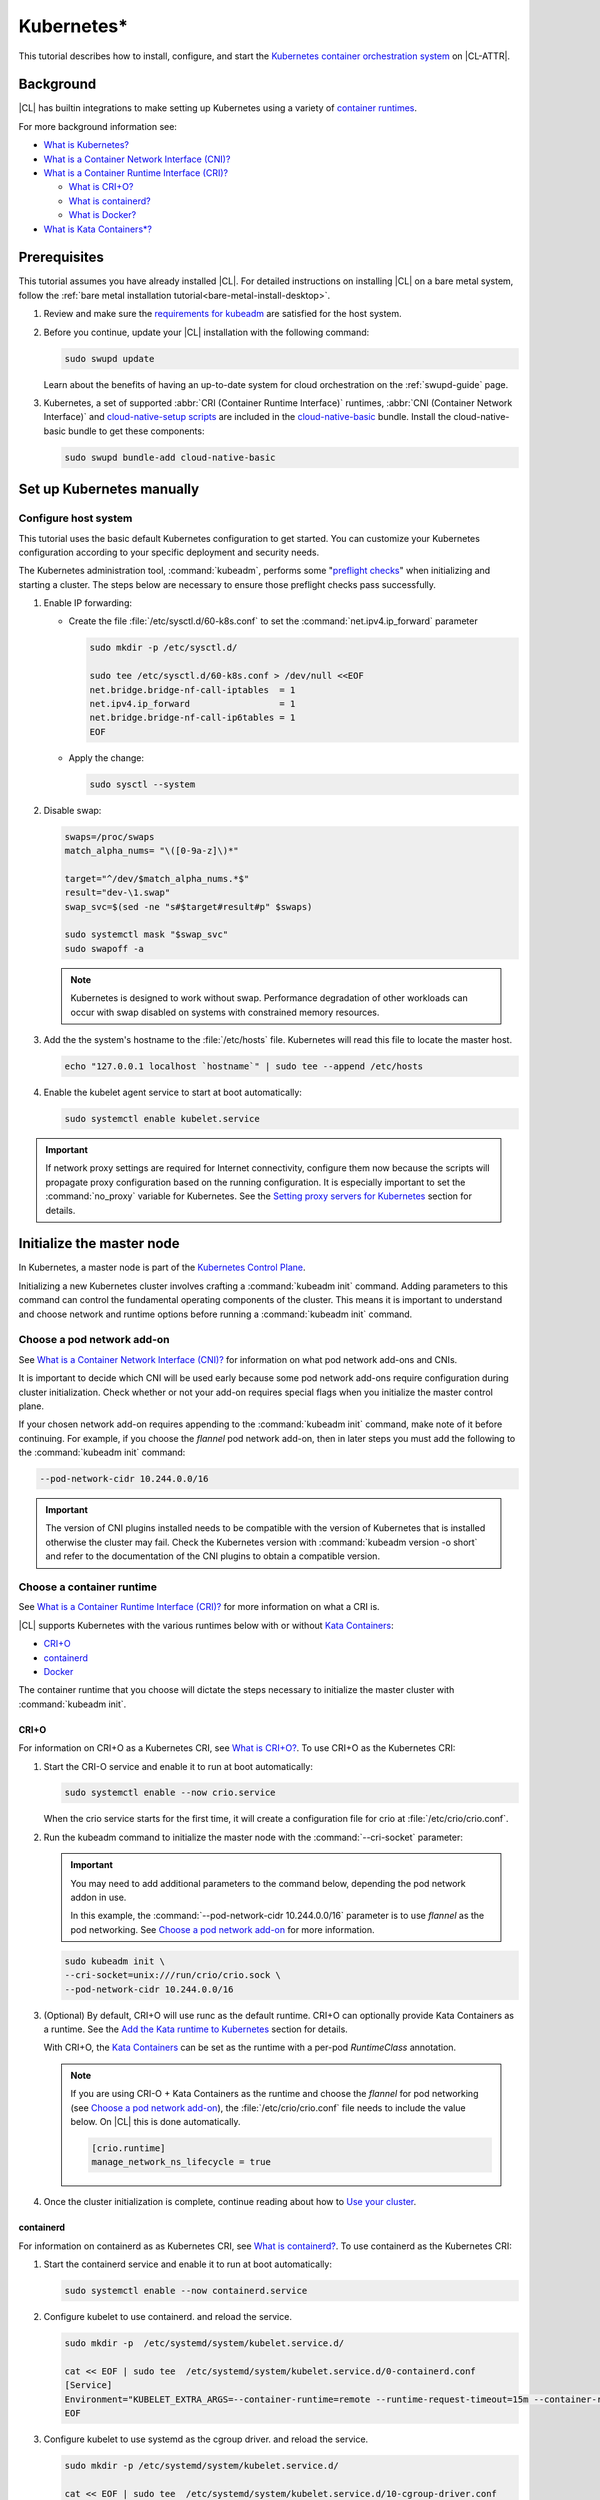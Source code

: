 .. _kubernetes:

Kubernetes\*
############

This tutorial describes how to install, configure, and start the `Kubernetes
container orchestration system`_ on |CL-ATTR|.

Background
***********

|CL| has builtin integrations to make setting up Kubernetes using a variety of
`container runtimes
<https://kubernetes.io/docs/setup/production-environment/container-runtimes/>`_.

For more background information see:

* `What is Kubernetes?`_
* `What is a Container Network Interface (CNI)?`_

* `What is a Container Runtime Interface (CRI)?`_ 

  * `What is CRI+O?`_

  * `What is containerd?`_

  * `What is Docker?`_

* `What is Kata Containers\*?`_

Prerequisites
*************

This tutorial assumes you have already installed |CL|. For detailed
instructions on installing |CL| on a bare metal system, follow the :ref:`bare
metal installation tutorial<bare-metal-install-desktop>`.

#. Review and make sure the `requirements for kubeadm
   <https://kubernetes.io/docs/setup/production-environment/tools/kubeadm/install-kubeadm/#before-you-begin>`_
   are satisfied for the host system.

#. Before you continue, update your |CL| installation with the following
   command:

   .. code-block:: bash

      sudo swupd update

   Learn about the benefits of having an up-to-date system for cloud
   orchestration on the :ref:`swupd-guide` page.

#. Kubernetes, a set of supported :abbr:`CRI (Container Runtime Interface)`
   runtimes, :abbr:`CNI (Container Network Interface)` and `cloud-native-setup
   scripts`_ are included in the `cloud-native-basic`_ bundle. Install the
   cloud-native-basic bundle to get these components:

   .. code-block:: bash

      sudo swupd bundle-add cloud-native-basic


Set up Kubernetes manually
**************************

Configure host system
=====================

This tutorial uses the basic default Kubernetes configuration to get started.
You can customize your Kubernetes configuration according to your specific
deployment and security needs.

The Kubernetes administration tool, :command:`kubeadm`, performs some
"`preflight checks`_" when initializing and starting a cluster. The steps
below are necessary to ensure those preflight checks pass successfully.


#. Enable IP forwarding:

   - Create the file :file:`/etc/sysctl.d/60-k8s.conf` to set the
     :command:`net.ipv4.ip_forward` parameter

     .. code-block:: bash

        sudo mkdir -p /etc/sysctl.d/

        sudo tee /etc/sysctl.d/60-k8s.conf > /dev/null <<EOF
        net.bridge.bridge-nf-call-iptables  = 1
        net.ipv4.ip_forward                 = 1
        net.bridge.bridge-nf-call-ip6tables = 1
        EOF

   - Apply the change:

     .. code-block:: bash

        sudo sysctl --system


#. Disable swap:

   .. code-block:: bash


      swaps=/proc/swaps
      match_alpha_nums= "\([0-9a-z]\)*"
      
      target="^/dev/$match_alpha_nums.*$"
      result="dev-\1.swap"
      swap_svc=$(sed -ne "s#$target#result#p" $swaps)
      
      sudo systemctl mask "$swap_svc"
      sudo swapoff -a

   .. note::

      Kubernetes is designed to work without swap. Performance degradation of other workloads can occur
      with swap disabled on systems with constrained memory resources.

#. Add the the system's hostname to the :file:`/etc/hosts` file. Kubernetes
   will read this file to locate the master host.

   .. code-block:: bash

      echo "127.0.0.1 localhost `hostname`" | sudo tee --append /etc/hosts


#. Enable the kubelet agent service to start at boot automatically:

   .. code-block:: bash

      sudo systemctl enable kubelet.service


.. important::

   If network proxy settings are required for Internet connectivity, configure
   them now because the scripts will propagate proxy configuration based on
   the running configuration. It is especially important to set the
   :command:`no_proxy` variable for Kubernetes. See the `Setting proxy servers
   for Kubernetes`_ section for details.


Initialize the master node
**************************

In Kubernetes, a master node is part of the `Kubernetes Control Plane
<https://kubernetes.io/docs/concepts/#kubernetes-control-plane>`_. 

Initializing a new Kubernetes cluster involves crafting a :command:`kubeadm
init` command. Adding parameters to this command can control the fundamental
operating components of the cluster. This means it is important to understand
and choose network and runtime options before running a :command:`kubeadm
init` command.


Choose a pod network add-on
===========================

See `What is a Container Network Interface (CNI)?`_ for information on what
pod network add-ons and CNIs.

It is important to decide which CNI will be used early because some pod
network add-ons require configuration during cluster initialization. Check
whether or not your add-on requires special flags when you initialize the
master control plane.

If your chosen network add-on requires appending to the :command:`kubeadm
init` command, make note of it before continuing. For example, if you choose
the *flannel* pod network add-on, then in later steps you must add the
following to the :command:`kubeadm init` command:

.. code-block:: console

   --pod-network-cidr 10.244.0.0/16

.. important::

   The version of CNI plugins installed needs to be compatible with the
   version of Kubernetes that is installed otherwise the cluster may fail.
   Check the Kubernetes version with :command:`kubeadm version -o short` and
   refer to the documentation of the CNI plugins to obtain a compatible
   version.

Choose a container runtime
==========================

See `What is a Container Runtime Interface (CRI)?`_ for more information on
what a CRI is.

|CL| supports Kubernetes with the various runtimes
below with or without `Kata Containers`_:

* `CRI+O`_
* `containerd`_
* `Docker`_

The container runtime that you choose will dictate the steps necessary to
initialize the master cluster with :command:`kubeadm init`.

CRI+O
-----

For information on CRI+O as a Kubernetes CRI, see `What is
CRI+O?`_. To use CRI+O as the Kubernetes CRI:

#. Start the CRI-O service and enable it to run at boot automatically:

   .. code-block:: bash

      sudo systemctl enable --now crio.service

   When the crio service starts for the first time, it will create a
   configuration file for crio at :file:`/etc/crio/crio.conf`.

#. Run the kubeadm command to initialize the master node with the
   :command:`--cri-socket` parameter:

   .. important:: 

      You may need to add additional parameters to the command below,
      depending the pod network addon in use. 
      
      In this example, the :command:`--pod-network-cidr 10.244.0.0/16`
      parameter is to use *flannel* as the pod networking. See `Choose a pod
      network add-on`_ for more information.

   .. code-block:: bash

      sudo kubeadm init \
      --cri-socket=unix:///run/crio/crio.sock \
      --pod-network-cidr 10.244.0.0/16


#. (Optional) By default, CRI+O will use runc as the default
   runtime. CRI+O can optionally provide Kata Containers as a runtime. See
   the `Add the Kata runtime to Kubernetes`_ section for details.

   With CRI+O, the `Kata Containers`_  can be set as the runtime with a
   per-pod *RuntimeClass* annotation. 

   .. note:: 

      If you are using CRI-O + Kata Containers as the runtime and choose the
      *flannel* for pod networking (see `Choose a pod network add-on`_), the
      :file:`/etc/crio/crio.conf` file needs to include the value below. On
      |CL| this is done automatically. 

      .. code-block:: console

         [crio.runtime]
         manage_network_ns_lifecycle = true


#. Once the cluster initialization is complete, continue reading about how to
   `Use your cluster`_.


containerd
----------

For information on containerd as as Kubernetes CRI, see `What is
containerd?`_. To use containerd as the Kubernetes CRI:

#. Start the containerd service and enable it to run at boot automatically:

   .. code-block:: bash

      sudo systemctl enable --now containerd.service


#. Configure kubelet to use containerd. and reload the service.

   .. code-block:: bash

      sudo mkdir -p  /etc/systemd/system/kubelet.service.d/

      cat << EOF | sudo tee  /etc/systemd/system/kubelet.service.d/0-containerd.conf
      [Service]                                                 
      Environment="KUBELET_EXTRA_ARGS=--container-runtime=remote --runtime-request-timeout=15m --container-runtime-endpoint=unix:///run/containerd/containerd.sock"
      EOF

#. Configure kubelet to use systemd as the cgroup driver. and reload the
   service.

   .. code-block:: bash

      sudo mkdir -p /etc/systemd/system/kubelet.service.d/

      cat << EOF | sudo tee  /etc/systemd/system/kubelet.service.d/10-cgroup-driver.conf
      [Service]
      Environment="KUBELET_EXTRA_ARGS=--cgroup-driver=systemd"
      EOF

#. Reload the systemd manager configuration.

   .. code:: bash

      sudo systemctl daemon-reload

#. Run the kubeadm command to initialize the master node with the
   :command:`--cri-socket` parameter:

   .. important:: 

      You may need to add additional parameters to the command below,
      depending the pod network addon in use. 
      
      In this example, the :command:`--pod-network-cidr 10.244.0.0/16`
      parameter is to use *flannel* as the pod networking. See `Choose a pod
      network add-on`_ for more information.

   .. code-block:: bash

      sudo kubeadm init \
      --cri-socket=/run/containerd/containerd.sock
      --pod-network-cidr 10.244.0.0/16


#. (Optional) By default, containerd will use runc as the default
   runtime. containerd can optionally provide Kata Containers as a runtime.
   See the `Add the Kata runtime to Kubernetes`_ section for details.

   With containerd, the `Kata Containers`_  can be set as the runtime with a
   per-pod *RuntimeClass* annotation. 

#. Once the cluster initialization is complete, continue reading about how to
   `Use your cluster`_.


Docker
------

For information on Docker, see `What is Docker?`_. To use Docker as the
Kubernetes container runtime:

#. Make sure Docker is installed:

   .. code:: bash

      sudo swupd bundle-add containers-basic

#. Start the Docker service and enable it to start automatically at boot:

   .. code::

      sudo systemctl enable --now docker.service

#. Configure kubelet to use the |CL| directory for cni-plugins and reload the
   service.

   .. code-block:: bash

      sudo mkdir -p  /etc/systemd/system/kubelet.service.d/

      cat << EOF | sudo tee  /etc/systemd/system/kubelet.service.d/0-cni.conf
      [Service]                                                 
      Environment="KUBELET_EXTRA_ARGS=--cni-bin-dir=/usr/libexec/cni"
      EOF

   .. code:: bash

      sudo systemctl daemon-reload


#. Run the kubeadm command to initialize the master node:

   .. important:: 

      You may need to add additional parameters to the command below,
      depending the pod network addon in use. 
      
      In this example, the :command:`--pod-network-cidr 10.244.0.0/16`
      parameter is to use *flannel* as the pod networking. See `Choose a pod
      network add-on`_ for more information.

   .. code:: bash

      sudo kubeadm init \
      --pod-network-cidr 10.244.0.0/16 


#. Once the cluster initialization is complete, continue reading about how to
   `Use your cluster`_.
   


Add the Kata runtime to Kubernetes
-----------------------------------

For information on Kata as a container runtime, see `What is Kata Containers\*?`_.
Using Kata Containers is optional.

You can use *kata-deploy* to install all the necessary parts of Kata
Containers after you have a Kubernetes cluster running with one of the CRI's
using the default runc runtime. Follow the steps in the Kubernetes quick start
section of the  `kata-containers GitHub README
<https://github.com/kata-containers/packaging/tree/master/kata-deploy#kubernetes-quick-start>`_
to install Kata.



Use your cluster
****************

Once your master control plane is successfully initialized, follow the
instructions presented about how to use your cluster and its *IP*, *token*,
and *hash* values are displayed. It is important that you record this
information because it is required to join additional nodes to the cluster.

A successful initialization looks like this:

.. code-block:: console

   Your Kubernetes control-plane has initialized successfully!

   To start using your cluster, you need to run the following as a regular user:

   mkdir -p $HOME/.kube
   sudo cp -i /etc/kubernetes/admin.conf $HOME/.kube/config
   sudo chown $(id -u):$(id -g) $HOME/.kube/config

   ...

   You can now join any number of machines by running the following on each node
   as root:

   kubeadm join <control-plane-host>:<control-plane-port> --token <token> --discovery-token-ca-cert-hash sha256:<hash>


With the first node of the cluster setup, you can continue expanding the
cluster with additional nodes and start deploying containerized applications.
For further information on using Kubernetes, see `Related topics`_. 

.. note:: 

   By default, the master node does not run any pods for security reasons. To
   setup a single-node cluster and allow the master node to also run pods, the
   master node will need to be untained. See the Kubernetes documentation on
   `control plane node isolation
   <https://kubernetes.io/docs/setup/production-environment/tools/kubeadm/create-cluster-kubeadm/#control-plane-node-isolation>`_.


Troubleshooting
***************

Package configuration customization
===================================

|CL| is a stateless system that looks for user-defined package configuration
files in the :file:`/etc/<package-name>` directory to be used as default. If
user-defined files are not found, |CL| uses the distribution-provided
configuration files for each package.

If you customize any of the default package configuration files, you **must**
store the customized files in the :file:`/etc/` directory. If you edit any of
the distribution-provided default files, your changes will be lost in the next
system update as the default files will be overwritten with the updated files.

Learn more about :ref:`stateless` in |CL|.


Logs
====

* Check the kubelet service logs :command:`sudo journalctl -u kubelet`


Setting proxy servers for Kubernetes
====================================

If you receive any of the messages below, check outbound Internet access. You
may be behind a proxy server. 

   * Images cannot be pulled.
   * Connection refused error.
   * Connection timed-out or Access Refused errors.
   * The warnings when :command:`kubeadm init` is run.

     .. code-block:: console
   
        [WARNING HTTPProxy]: Connection to "https://<HOST-IP>" uses proxy "<PROXY-SERVER>". If that is not intended, adjust your proxy settings
        [WARNING HTTPProxyCIDR]: connection to "10.96.0.0/12" uses proxy "<PROXY-SERVER>". This may lead to malfunctional cluster setup. Make sure that Pod and Services IP ranges specified correctly as exceptions in proxy configuration
        [WARNING HTTPProxyCIDR]: connection to "10.244.0.0/16" uses proxy "<PROXY-SERVER>". This may lead to malfunctional cluster setup. Make sure that Pod and Services IP ranges specified correctly as exceptions in proxy configuration


If you use an outbound proxy server, you must configure proxy settings
appropriately for all components in the stack including :command:`kubectl` and
container runtime services. 

Configure the :ref:`proxy settings <proxy>`, using the standard *HTTP_PROXY*,
*HTTPS_PROXY*, and *NO_PROXY* environment variables. The *NO_PROXY* values are
especially important for Kubernetes to ensure private IP traffic does not try
to go out the proxy.

#. Set your environment proxy variables. Ensure that your local IP address is
   **explicitly included** in the environment variable *NO_PROXY*. Setting
   *localhost* is not sufficient!

   .. code-block:: bash

      export http_proxy=http://proxy.example.com:80
      export https_proxy=http://proxy.example.com:443
      export no_proxy=.svc,10.0.0.0/8,172.16.0.0/12,192.168.0.0/16,`hostname`,localhost

   .. important::

      :command:`kubeadm` commands specifically use these shell variables for proxy
      configuration. Ensure they are set your running terminal before running
      :command:`kubeadm` commands.

#. Run the following command to add systemd drop-in configurations for each
   service to include proxy settings:

   .. code-block:: bash

      services=(kubelet docker crio containerd)
      for s in "${services[@]}"; do
      sudo mkdir -p "/etc/systemd/system/${s}.service.d/"
      cat << EOF | sudo tee "/etc/systemd/system/${s}.service.d/proxy.conf"
      [Service]
      Environment="HTTP_PROXY=${http_proxy}"
      Environment="HTTPS_PROXY=${https_proxy}"
      Environment="SOCKS_PROXY=${socks_proxy}"
      Environment="NO_PROXY=${no_proxy}"
      EOF
      done


#. Reload the systemd manager configuration.

   .. code-block:: bash
      
      sudo systemctl daemon-reload


If you had a previously failed initialization due to a proxy issue, restart
the process with the :command:`kubeadm reset` command.


DNS issues
==========

* <HOSTNAME> not found in <IP> message.

   Your DNS server may not be appropriately configured. Try adding an entry
   to the :file:`/etc/hosts` file with your host's IP and Name.

   Use the commands :command:`hostname` and :command:`hostname -I` to
   retrieve them.

   For example: 
   
   .. code:: bash
   
      10.200.50.20 myhost


* coredns pods are stuck in container creating state and logs show entries
  similar to one of the following: 
  
  .. code:: console
  
     Warning  FailedCreatePodSandBox  5m7s                 kubelet, kata3     Failed to create pod sandbox: rpc error: code = Unknown desc = failed to get network JSON for pod sandbox k8s_coredns-<ID>>-5gpj2_kube-system_<UUID>): cannot convert version ["" "0.1.0" "0.2.0"] to 0.4.0

   In this case the :file:`/etc/cni/net.d/10-flannel.conf` or another CNI file
   is using an incompatible version. Delete the file and restart the stack.
   

  .. code:: console

     Warning  FailedCreatePodSandBox  117s (x197 over 45m)  kubelet, kata3     (combined from similar events): Failed to create pod sandbox: rpc error: code = Unknown desc = failed to create pod network sandbox k8s_coredns-<ID>>-npsm5_kube-system_<UUID>: error getting ClusterInformation: Get https://[10.96.0.1]:443/apis/crd.projectcalico.org/v1/clusterinformations/default: x509: certificate signed by unknown authority (possibly because of "crypto/rsa: verification error" while trying to verify candidate authority certificate "kubernetes")

  In this case, there may be multiple CNI configuration files in the
  :file:`/etc/cni/net.d` folder. Delete all the files in this directory and
  restart the stack.

  .. code:: console

     Warning  FailedScheduling  55s (x3 over 2m12s)  default-scheduler  0/1
     nodes are available: 1 node(s) had taints that the pod didn't tolerate.
     
  In this case, there may be multiple CNI configuration files in the
  :file:`/etc/cni/net.d` folder. Delete all the files in this directory, apply
  a CNI plugin, and restart the stack.

Reference
*********

What is Kubernetes?
===================

Kubernetes (K8s) is an open source system for automating deployment, scaling,
and management of containerized applications. It groups containers that make
up an application into logical units for easy management and discovery.

Kubernetes supports using a variety of `container runtimes
<https://kubernetes.io/docs/setup/production-environment/container-runtimes/>`_.

What is a Container Network Interface (CNI)?
============================================

In Kubernetes, a `pod
<https://kubernetes.io/docs/concepts/workloads/pods/pod/>`_ is a group of one
or more containers and is the smallest deployable unit of computing in a
Kubernetes cluster. Pods have shared storage/network internally but
communication between pods requires additional configuration. If you want your
pods to be able to communicate with each other you must choose and install a
`pod network add-on`_.

Some pod network add-ons enable advanced functionality with physical networks
or cloud provider networks.

What is a Container Runtime Interface (CRI)?
============================================

Container runtimes are the underlying fabric that pod workloads execute inside
of. Different container runtimes offer different balances between features,
performance, and security. 

Kubernetes allows integration various container runtimes via a container
runtime interface (CRI). 

What is CRI+O?
--------------

`CRI+O <https://cri-o.io/>`_ is a lightweight alternative to using Docker as
the runtime for kubernetes. It allows Kubernetes to use any OCI-compliant
runtime as the container runtime for running pods, such as runc and
Kata Containers as the container runtimes.

CRI+O allows setting a different runtime per-pod.

What is containerd?
-------------------

`containerd <https://containerd.io/>`_ is the runtime that the Docker engine
is built on top of. 

Kubernetes can use containerd directly instead of going through the Docker
engine for increased robustness and performance. See the `blog post on
kubernetes containerd integration
<https://kubernetes.io/blog/2018/05/24/kubernetes-containerd-integration-goes-ga/>`_
for more details.

containerd allows setting a different runtime per-pod.

What is Docker?
---------------

`Docker <https://www.docker.com/>`_ is an engine for running software packaged
as functionally complete units, called containers, using the same operating
system kernel.

The default built-in runtime provided by Kubernetes is using the system Docker
installation via Dockershim and as a result is one of the simplest to use. One
limitation of using Dockershim is that all pods on the Kubernetes node will
inherit and use the default runtime that Docker is set to use. To be able to
specify a container runtime per-Kerbernetes service, use CRI+O or containerd. 

What is Kata Containers\*?
==========================

`Kata Containers`_ is an alternative OCI compatible runtime that secures
container workloads in a lightweight virtual machine. It provides stronger
workloads isolation using hardware virtualization technology as a second layer
of defense for untrusted workloads or multi-tenant scenarios.

The Kata Containers (kata-runtime) adheres to :abbr:`OCI (Open Container
Initiative*)` guidelines and works seamlessly with Kubernetes through Docker,
containerd, or CRI+O.


Related topics
==============

* `Understanding basic Kubernetes architecture`_

* Installing a `pod network add-on`_

* `Joining your nodes`_

* `Deploying an application to your cluster`_

*  See our document on :ref:`Kubernetes best practices <kubernetes-bp>`



.. _Kubernetes container orchestration system: https://kubernetes.io/

.. _Kata Containers: https://katacontainers.io/

.. _cloud-native-basic: https://github.com/clearlinux/clr-bundles/blob/master/bundles/cloud-native-basic

.. _preflight checks: https://kubernetes.io/docs/reference/setup-tools/kubeadm/implementation-details/#preflight-checks

.. _Understanding basic Kubernetes architecture: https://kubernetes.io/docs/user-journeys/users/application-developer/foundational/#section-3

.. _Deploying an application to your cluster: https://kubernetes.io/docs/user-journeys/users/application-developer/foundational/#section-2

.. _pod network add-on: https://kubernetes.io/docs/setup/independent/create-cluster-kubeadm/#pod-network

.. _Joining your nodes: https://kubernetes.io/docs/setup/independent/create-cluster-kubeadm/#join-nodes

.. _cloud-native-setup scripts: https://github.com/clearlinux/cloud-native-setup/tree/master/clr-k8s-examples

.. _control-plane node: https://kubernetes.io/docs/concepts/#kubernetes-control-plane

.. _RuntimeClass handler: https://kubernetes.io/docs/concepts/containers/runtime-class/
